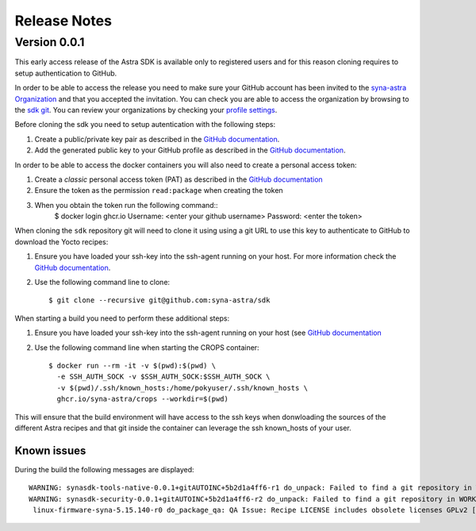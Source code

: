 *************
Release Notes
*************

.. highlight:: console

.. _v0.0.1:

Version 0.0.1
=============

This early access release of the Astra SDK is available only to registered users and for this reason cloning
requires to setup authentication to GitHub.

In order to be able to access the release you need to make sure your GitHub account has been invited
to the `syna-astra Organization <https://github.com/syna-astra>`_ and that you accepted the invitation.
You can check you are able to access the organization by browsing to the `sdk git <https://github.com/syna-astra/sdk>`__.
You can review your organizations by checking your `profile settings <https://github.com/settings/organizations>`__.

Before cloning the sdk you need to setup autentication with the following steps:

1. Create a public/private key pair as described in the `GitHub documentation <https://docs.github.com/en/authentication/connecting-to-github-with-ssh/generating-a-new-ssh-key-and-adding-it-to-the-ssh-agent#generating-a-new-ssh-key>`__.

2. Add the generated public key to your GitHub profile as described in the `GitHub documentation <https://docs.github.com/en/authentication/connecting-to-github-with-ssh/adding-a-new-ssh-key-to-your-github-account>`__.

In order to be able to access the docker containers you will also need to create a personal access token:

1. Create a *classic* personal access token (PAT) as described in the `GitHub documentation <https://docs.github.com/en/authentication/keeping-your-account-and-data-secure/managing-your-personal-access-tokens#creating-a-personal-access-token-classic>`__

2. Ensure the token as the permission ``read:package`` when creating the token

3. When you obtain the token run the following command::
    $ docker login ghcr.io
    Username: <enter your github username>
    Password: <enter the token>

When cloning the ``sdk`` repository git will need to clone it using using a git URL to use this key to authenticate to GitHub to download the Yocto recipes:

1. Ensure you have loaded your ssh-key into the ssh-agent running on your host. For more information check the `GitHub documentation <https://docs.github.com/en/authentication/connecting-to-github-with-ssh/generating-a-new-ssh-key-and-adding-it-to-the-ssh-agent#adding-your-ssh-key-to-the-ssh-agent>`__.

2. Use the following command line to clone::

    $ git clone --recursive git@github.com:syna-astra/sdk

When starting a build you need to perform these additional steps:

1. Ensure you have loaded your ssh-key into the ssh-agent running on your host (see `GitHub documentation <https://docs.github.com/en/authentication/connecting-to-github-with-ssh/generating-a-new-ssh-key-and-adding-it-to-the-ssh-agent#adding-your-ssh-key-to-the-ssh-agent>`__

2. Use the following command line when starting the CROPS container::

    $ docker run --rm -it -v $(pwd):$(pwd) \
      -e SSH_AUTH_SOCK -v $SSH_AUTH_SOCK:$SSH_AUTH_SOCK \
      -v $(pwd)/.ssh/known_hosts:/home/pokyuser/.ssh/known_hosts \
      ghcr.io/syna-astra/crops --workdir=$(pwd)

This will ensure that the build environment will have access to the ssh keys when donwloading the sources of the different Astra recipes and that git
inside the container can leverage the ssh known_hosts of your user.


Known issues
------------

During the build the following messages are displayed::

    WARNING: synasdk-tools-native-0.0.1+gitAUTOINC+5b2d1a4ff6-r1 do_unpack: Failed to find a git repository in WORKDIR: /home/astra-test/sdk/build-sl1680/tmp/work/x86_64-linux/synasdk-tools-native/0.0.1+gitAUTOINC+5b2d1a4ff6-r1
    WARNING: synasdk-security-0.0.1+gitAUTOINC+5b2d1a4ff6-r2 do_unpack: Failed to find a git repository in WORKDIR: /home/astra-test/sdk/build-sl1680/tmp/work/sl1680-poky-linux/synasdk-security/0.0.1+gitAUTOINC+5b2d1a4ff6-r2
     linux-firmware-syna-5.15.140-r0 do_package_qa: QA Issue: Recipe LICENSE includes obsolete licenses GPLv2 [obsolete-license]

